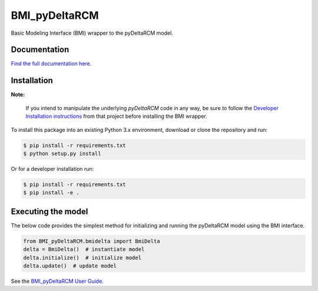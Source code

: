 **************
BMI_pyDeltaRCM
**************

.. image:: https://github.com/DeltaRCM/BMI_pyDeltaRCM/workflows/build/badge.svg
    :target: https://github.com/DeltaRCM/BMI_pyDeltaRCM/actions

.. image:: https://codecov.io/gh/DeltaRCM/BMI_pyDeltaRCM/branch/develop/graph/badge.svg
  :target: https://codecov.io/gh/DeltaRCM/BMI_pyDeltaRCM

Basic Modeling Interface (BMI) wrapper to the pyDeltaRCM model.


Documentation
#############

`Find the full documentation here <https://deltarcm.org/BMI_pyDeltaRCM/index.html>`_.

Installation
############

**Note:**

    If you intend to manipulate the underlying *pyDeltaRCM* code in any way, be sure to follow the `Developer Installation instructions <https://deltarcm.org/pyDeltaRCM/meta/installing.html#developer-installation>`_ from that project before installing the BMI wrapper.

To install this package into an existing Python 3.x environment, download or clone the repository and run:

.. code:: bash

    $ pip install -r requirements.txt
    $ python setup.py install

Or for a developer installation run:

.. code:: bash

    $ pip install -r requirements.txt
    $ pip install -e .


Executing the model
###################

The below code provides the simplest method for initializing and running
the pyDeltaRCM model using the BMI interface.

.. code:: python

    from BMI_pyDeltaRCM.bmidelta import BmiDelta
    delta = BmiDelta()  # instantiate model
    delta.initialize()  # initialize model
    delta.update()  # update model

See the `BMI_pyDeltaRCM User Guide <https://deltarcm.org/BMI_pyDeltaRCM/userguide.html>`_.
